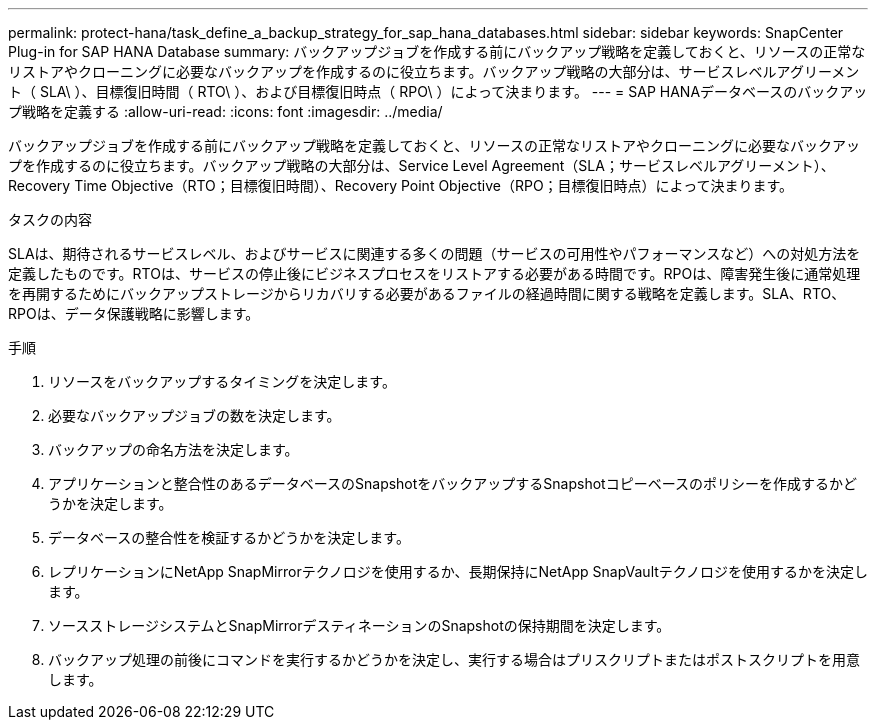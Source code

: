 ---
permalink: protect-hana/task_define_a_backup_strategy_for_sap_hana_databases.html 
sidebar: sidebar 
keywords: SnapCenter Plug-in for SAP HANA Database 
summary: バックアップジョブを作成する前にバックアップ戦略を定義しておくと、リソースの正常なリストアやクローニングに必要なバックアップを作成するのに役立ちます。バックアップ戦略の大部分は、サービスレベルアグリーメント（ SLA\ ）、目標復旧時間（ RTO\ ）、および目標復旧時点（ RPO\ ）によって決まります。 
---
= SAP HANAデータベースのバックアップ戦略を定義する
:allow-uri-read: 
:icons: font
:imagesdir: ../media/


[role="lead"]
バックアップジョブを作成する前にバックアップ戦略を定義しておくと、リソースの正常なリストアやクローニングに必要なバックアップを作成するのに役立ちます。バックアップ戦略の大部分は、Service Level Agreement（SLA；サービスレベルアグリーメント）、Recovery Time Objective（RTO；目標復旧時間）、Recovery Point Objective（RPO；目標復旧時点）によって決まります。

.タスクの内容
SLAは、期待されるサービスレベル、およびサービスに関連する多くの問題（サービスの可用性やパフォーマンスなど）への対処方法を定義したものです。RTOは、サービスの停止後にビジネスプロセスをリストアする必要がある時間です。RPOは、障害発生後に通常処理を再開するためにバックアップストレージからリカバリする必要があるファイルの経過時間に関する戦略を定義します。SLA、RTO、RPOは、データ保護戦略に影響します。

.手順
. リソースをバックアップするタイミングを決定します。
. 必要なバックアップジョブの数を決定します。
. バックアップの命名方法を決定します。
. アプリケーションと整合性のあるデータベースのSnapshotをバックアップするSnapshotコピーベースのポリシーを作成するかどうかを決定します。
. データベースの整合性を検証するかどうかを決定します。
. レプリケーションにNetApp SnapMirrorテクノロジを使用するか、長期保持にNetApp SnapVaultテクノロジを使用するかを決定します。
. ソースストレージシステムとSnapMirrorデスティネーションのSnapshotの保持期間を決定します。
. バックアップ処理の前後にコマンドを実行するかどうかを決定し、実行する場合はプリスクリプトまたはポストスクリプトを用意します。

